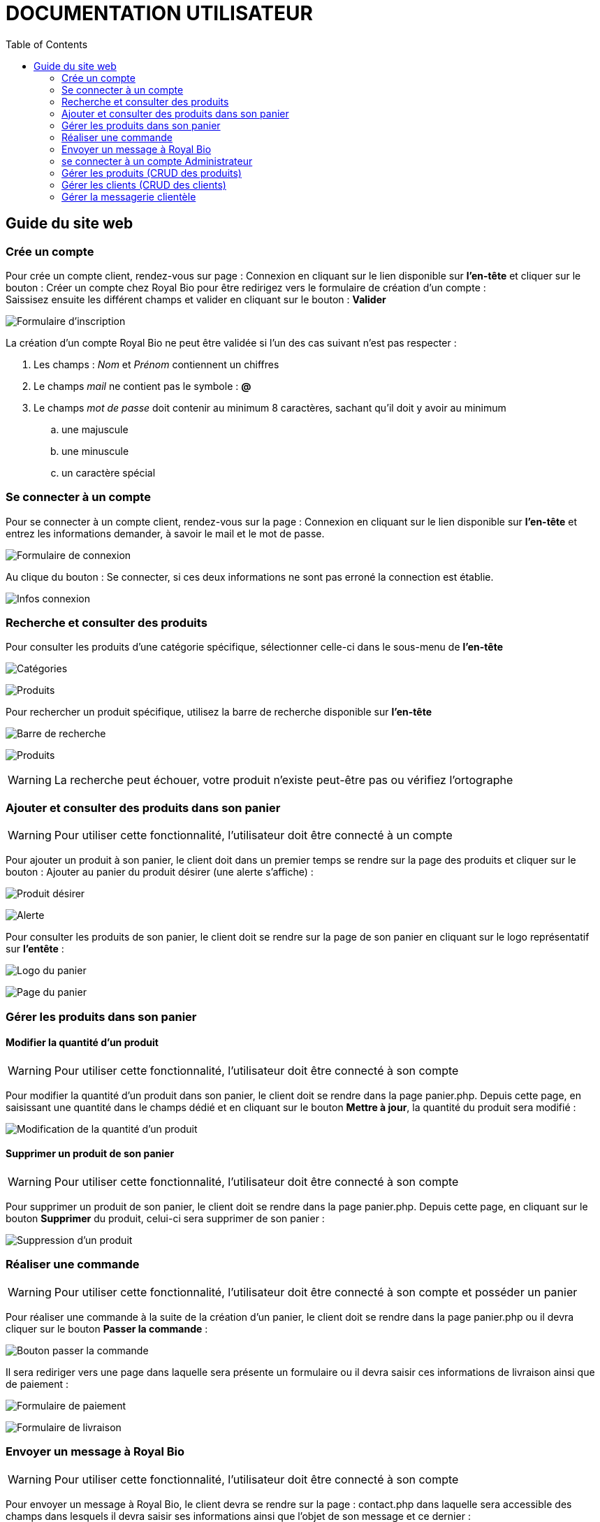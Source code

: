 = DOCUMENTATION UTILISATEUR
:nofooter:
:toc: left
:icons: font

== Guide du site web

=== Crée un compte 

Pour crée un compte client, rendez-vous sur page : [.underline]#Connexion# en cliquant sur le lien disponible sur *l'en-tête* et cliquer sur le bouton : [.underline]#Créer un compte chez Royal Bio# pour être redirigez vers le formulaire de création d'un compte : +
Saissisez ensuite les différent champs et valider en cliquant sur le bouton : *Valider* +

image:./img/formInscri.png[Formulaire d'inscription]  +

.La création d'un compte Royal Bio ne peut être validée si l'un des cas suivant n'est pas respecter : 

. Les champs : _Nom_ et _Prénom_ contiennent un chiffres
. Le champs _mail_ ne contient pas le symbole : *@*
. Le champs _mot de passe_ doit contenir au minimum 8 caractères, sachant qu'il doit y avoir au minimum 
.. une majuscule
.. une minuscule
.. un caractère spécial

=== Se connecter à un compte

Pour se connecter à un compte client, rendez-vous sur la page : [.underline]#Connexion# en cliquant sur le lien disponible sur *l'en-tête* et entrez les informations demander, à savoir le mail et le mot de passe. +

image:./img/formConn.png[Formulaire de connexion]  +

Au clique du bouton : [.underline]#Se connecter#, si ces deux informations ne sont pas erroné la connection est établie. +

image:./img/infoConn.png[Infos connexion]  +

=== Recherche et consulter des produits

Pour consulter les produits d'une catégorie spécifique, sélectionner celle-ci dans le sous-menu de *l'en-tête* +

image:./img/categorie.png[Catégories]  +

image:./img/produitCatego.png[Produits]  +

Pour rechercher un produit spécifique, utilisez la barre de recherche disponible sur *l'en-tête*

image:./img/barreRecherche.png[Barre de recherche]  +

image:./img/produitRecherche.png[Produits]  +

WARNING: La recherche peut échouer, votre produit n'existe peut-être pas ou vérifiez l'ortographe 

=== Ajouter et consulter des produits dans son panier

WARNING: Pour utiliser cette fonctionnalité, l'utilisateur doit être connecté à un compte

Pour ajouter un produit à son panier, le client doit dans un premier temps se rendre sur la page des produits et cliquer sur le bouton : [.underline]#Ajouter au panier# du produit désirer (une alerte s'affiche) : +

image:./img/produitDesirer.png[Produit désirer]  +

image:./img/alerte.png[Alerte]  +

Pour consulter les produits de son panier, le client doit se rendre sur la page de son panier en cliquant sur le logo représentatif sur *l'entête* : +

image:./img/panier.png[Logo du panier]  +

image:./img/pagePanier.png[Page du panier]  

=== Gérer les produits dans son panier 

==== Modifier la quantité d'un produit

WARNING: Pour utiliser cette fonctionnalité, l'utilisateur doit être connecté à son compte

Pour modifier la quantité d'un produit dans son panier, le client doit se rendre dans la page [.underline]#panier.php#.
Depuis cette page, en saisissant une quantité dans le champs dédié et en cliquant sur le bouton *Mettre à jour*, la quantité du produit sera modifié :

image:./img/modifQuantite.png[Modification de la quantité d'un produit]

==== Supprimer un produit de son panier

WARNING: Pour utiliser cette fonctionnalité, l'utilisateur doit être connecté à son compte

Pour supprimer un produit de son panier, le client doit se rendre dans la page [.underline]#panier.php#.
Depuis cette page, en cliquant sur le bouton *Supprimer* du produit, celui-ci sera supprimer de son panier :

image:./img/supprimerProduit.png[Suppression d'un produit]

=== Réaliser une commande

WARNING: Pour utiliser cette fonctionnalité, l'utilisateur doit être connecté à son compte et posséder un panier

Pour réaliser une commande à la suite de la création d'un panier, le client doit se rendre dans la page [.underline]#panier.php# ou il devra cliquer sur le bouton *Passer la commande* : 

image:./img/btnCommande.png[Bouton passer la commande]

Il sera rediriger vers une page dans laquelle sera présente un formulaire ou il devra saisir ces informations de livraison ainsi que de paiement : 

image:./img/formPaiement.png[Formulaire de paiement]

image:./img/formLiv.png[Formulaire de livraison]

=== Envoyer un message à Royal Bio

WARNING: Pour utiliser cette fonctionnalité, l'utilisateur doit être connecté à son compte

Pour envoyer un message à Royal Bio, le client devra se rendre sur la page : [.udnerline]#contact.php# dans laquelle sera accessible des champs dans lesquels il devra saisir ses informations ainsi que l'objet de son message et ce dernier : 

image:./img/formMess.png[Formulaire de message]

Lorsque le client cliquera sur le bouton : *envoyer*, le message sera envoyé à Royal Bio pour qu'ils y réponde : 

image:./img/formMessAdmin.png[message reçu par Royal Bio]

=== se connecter à un compte Administrateur

Pour se connecter à un compte Administrateur, rendez-vous sur la page : [.underline]#Connexion#. +
Depuis cette page, saisissez les informations administrateur dans le formulaire : +

image:./img/formConn.png[Formulaire de connexion]  +

Si ces informations sont valides, l'utilisateur sera redirigez vers une page lui demandant le mot de passe des Administrateurs : +

image:./img/motPasseAdmin.png[Mot de passe admin]  +

Si le mot de passe saisit est valide, il sera redirigez à nouveau vers une page dans laquelle est présente un formulaire de connexion où il devra saisir sont numéro d'employé et le mot de passe associé à ce numéro : +

image:./img/formAdmin.png[Formulaire de connexio admin]  +

Si les informations saisies sont correct, l'utilisateur est redirigez vers une page dans laquelle sont présent des boutons permettant respectivement de redirigez vers les pages pour faire le CRUD des clients et des produits ainsi que gérer les messages clients : 

image:./img/pageAdmin.png[Page Administrateur]  +

=== Gérer les produits (CRUD des produits)

WARNING: Pour utiliser cette fonctionnalité, l'utilisateur doit être connecté à un compte administrateur. 

Pour faire le CRUD des produits, l'administrateur doit cliquer sur le bouton : *Gérer les produits* depuis la page [.underline]#Administrateur# : 

image:./img/btnGestionProduit.png[Bouton gestion des produits]  +

ce qui aura pour effet de le redirigez vers une page dans laquelle la liste de touts les produits est présente dans un tableau :

image:./img/pageGestionProduit.png[Page gestion produits]  +

Depuis cette page, l'Administrateur aura la possibilité de faire trois actions différentes : +

* Ajouter un produit
* Modifier les informations d'un produit
* Supprimer un produit

La fonctionnalité permettant d'ajouter un produit redirige l'administrateur vers une page dans laquelle est présente un formaulaire dans lequel il est invité à entrer les nouvelles informations : 

image:./img/pageAjoutProduit.png[Page d'ajout d'un produit]  +

La fonctionnalité permettant de modifier les informations d'un produit redirige l'Administrateur vers une page dans laquelle est présente un formulaire dans lequel il est invité à entrer les nouvelles informations : 

image:./img/pageModifInfoProduit.png[Page modification d'un produit]  +

=== Gérer les clients (CRUD des clients)

WARNING: Pour utilliser cette fonctionnalité, l'utilisateur doit être connecté à un compte administrateur.

Pour faire le CRUD des clients, l'administrateur doit cliquer sur le bouton : *Gestion des clients* depuis la page [.undeline]#Administrateur# : 

image:./img/btnGestionCli.png[Bouton gestion des clients]  +

ce qui aura pour effet de le redirigez vers une page dans laquelle est présente la liste des clients du site dans un tableau : 

image:./img/pageGestionCli.png[Page gestion des clients]  +

Depuis cette page, l'administrateur aura la possibilité de faire trois actions différentes : +

* Ajouter un client 
* Modifier les informations d'un client
* Supprimer un client

La fonctionnalité permettant d'ajouter un client redirige l'administrateur vers une page dans laquelle est présente un formaulaire dans lequel il est invité à entrer les nouvelles informations : 

image:./img/pageAjoutCli.png[Page d'ajout d'un client]  +

La fonctionnalité permettant de modifier les informations d'un client redirige l'administrateur vers une page dans laquelle est présente un formulaire dans lequel il est invité à entrer les nouvelles informations : 

image:./img/pageGestionCli.png[Page modification d'un client] 

=== Gérer la messagerie clientèle

WARNING: Pour utiliser cette fonctionnalité, l'utilisateur doit être connecté avec un compte administrateur

Pour gérer la messagerie clientèle, à savoir consulter les message reçu et y répondre, l'Administrateur sur la page *d'Administration* doit cliquez sur le bouton *MEssagerie clients* :

image:./img/btnMessCli.png[Messagerie clientèle] 

Il sera rediriger vers une page dans laquelle sera présente tous les messages reçu :

image:./img/formMessAdmin.png[Messages des clients]


En cliquant sur un message précis, celui-ci sera afficher et l'Administrateur poura y répondre :

image:./img/repMessCli.png[Réponse au message d'un client] 


